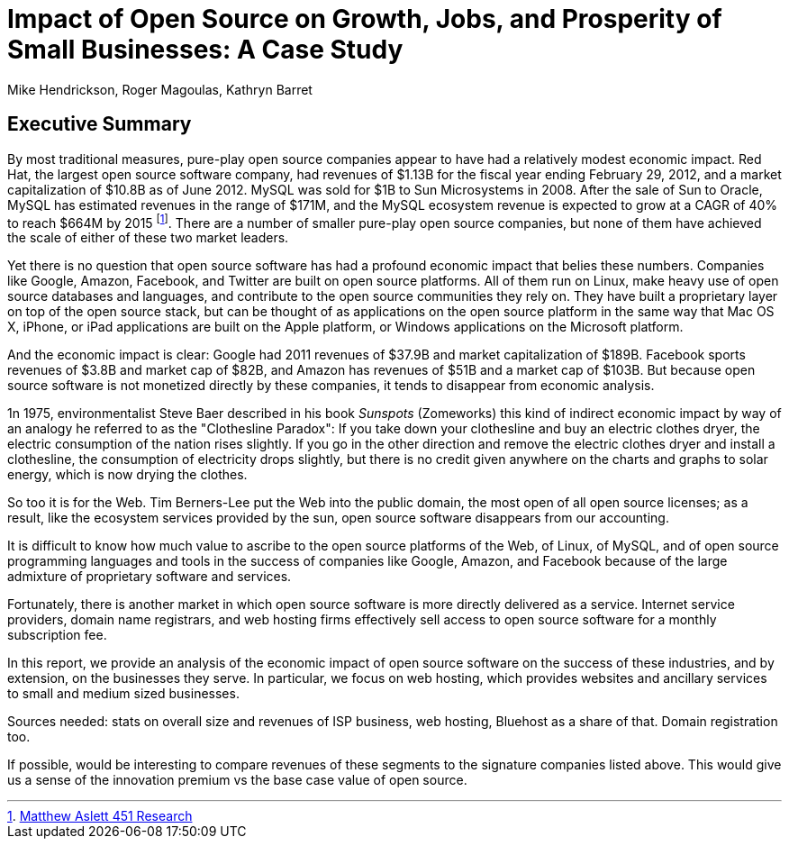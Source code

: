 :bookseries: radar

= Impact of Open Source on Growth, Jobs, and Prosperity of Small Businesses: A Case Study 
Mike Hendrickson, Roger Magoulas, Kathryn Barret 
 
== Executive Summary 

By most traditional measures, pure-play open source companies appear to have had a relatively modest economic impact. Red Hat, the largest open source software company, had revenues of $1.13B for the fiscal year ending February 29, 2012, and a market capitalization of $10.8B as of June 2012. MySQL was sold for $1B to Sun Microsystems in 2008. After the sale of Sun to Oracle, MySQL has estimated revenues in the range of $171M, and the MySQL ecosystem revenue is expected to grow at a CAGR of 40% to reach $664M by 2015 footnote:[http://blogs.the451group.com/information_management/2012/05/22/mysql-nosql-newsql/[Matthew Aslett 451 Research]]. There are a number of smaller pure-play open source companies, but none of them have achieved the scale of either of these two market leaders.

Yet there is no question that open source software has had a profound economic impact that belies these numbers. Companies like Google, Amazon, Facebook, and Twitter are built on open source platforms. All of them run on Linux, make heavy use of open source databases and languages, and contribute to the open source communities they rely on. They have built a proprietary layer on top of the open source stack, but can be thought of as applications on the open source platform in the same way that Mac OS X, iPhone, or iPad applications are built on the Apple platform, or Windows applications on the Microsoft platform.

And the economic impact is clear: Google had 2011 revenues of $37.9B and market capitalization of $189B. Facebook sports revenues of $3.8B and market cap of $82B, and Amazon has revenues of $51B and a market cap of $103B. But because open source software is not monetized directly by these companies, it tends to disappear from economic analysis.

1n 1975, environmentalist Steve Baer described in his book _Sunspots_ (Zomeworks) this kind of indirect economic impact by way of an analogy he referred to as the "Clothesline Paradox": If you take down your clothesline and buy an electric clothes dryer, the electric consumption of the nation rises slightly. If you go in the other direction and remove the electric clothes dryer and install a clothesline, the consumption of electricity drops slightly, but there is no credit given anywhere on the charts and graphs to solar energy, which is now drying the clothes.

So too it is for the Web. Tim Berners-Lee put the Web into the public domain, the most open of all open source licenses; as a result, like the ecosystem services provided by the sun, open source software disappears from our accounting.

It is difficult to know how much value to ascribe to the open source platforms of the Web, of Linux, of MySQL, and of open source programming languages and tools in the success of companies like Google, Amazon, and Facebook because of the large admixture of proprietary software and services.

Fortunately, there is another market in which open source software is more directly delivered as a service. Internet service providers, domain name registrars, and web hosting firms effectively sell access to open source software for a monthly subscription fee.

In this report, we provide an analysis of the economic impact of open source software on the success of these industries, and by extension, on the businesses they serve. In particular, we focus on web hosting, which provides websites and ancillary services to small and medium sized businesses.

Sources needed: stats on overall size and revenues of ISP business, web hosting, Bluehost as a share of that. Domain registration too.

If possible, would be interesting to compare revenues of these segments to the signature companies listed above. This would give us a sense of the innovation premium vs the base case value of open source.


